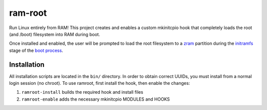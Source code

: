 ========
ram-root
========

Run Linux entirely from RAM!  This project creates and enables a custom
mkinitcpio hook that completely loads the root (and /boot) filesystem into
RAM during boot.

Once installed and enabled, the user will be prompted to load the root
filesystem to a zram_ partition during the initramfs_ stage of the
`boot process`_.


Installation
============

All installation scripts are located in the ``bin/`` directory.  In order to
obtain correct UUIDs, you must install from a normal login session (no chroot).
To use ramroot, first install the hook, then enable the changes:

1.  ``ramroot-install`` builds the required hook and install files

2.  ``ramroot-enable`` adds the necessary mkinitcpio MODULES and HOOKS



.. _zram: https://en.wikipedia.org/wiki/Zram
.. _initramfs: https://en.wikipedia.org/wiki/Initial_ramdisk
.. _boot process: https://wiki.archlinux.org/index.php/Arch_boot_process
